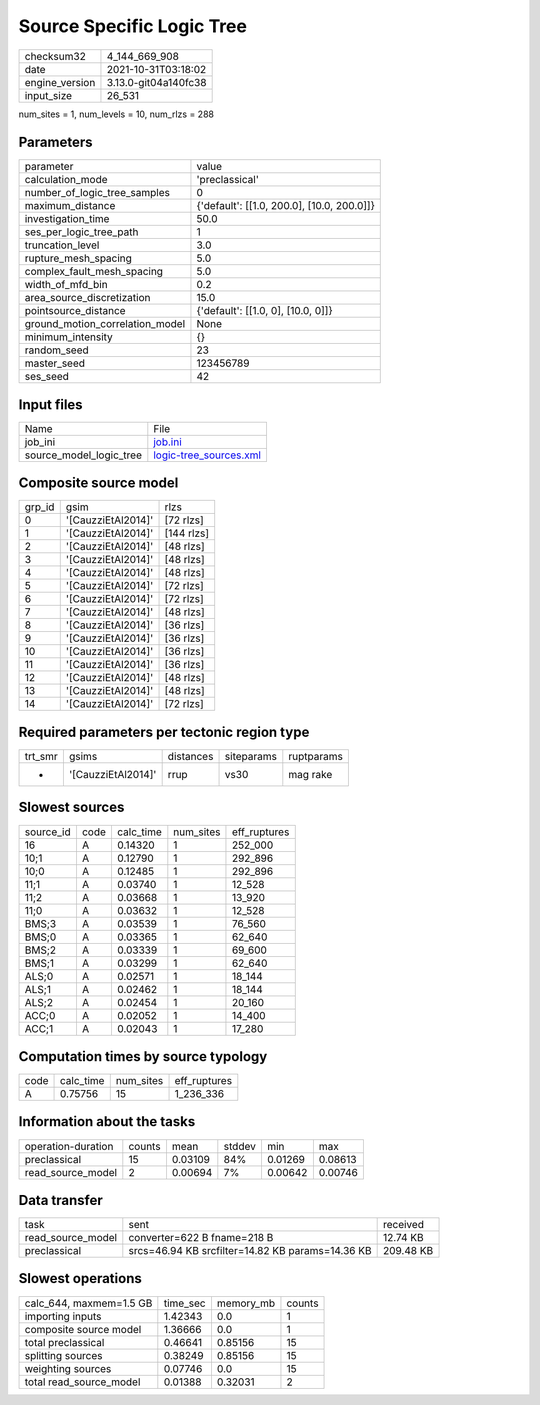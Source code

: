 Source Specific Logic Tree
==========================

+----------------+----------------------+
| checksum32     | 4_144_669_908        |
+----------------+----------------------+
| date           | 2021-10-31T03:18:02  |
+----------------+----------------------+
| engine_version | 3.13.0-git04a140fc38 |
+----------------+----------------------+
| input_size     | 26_531               |
+----------------+----------------------+

num_sites = 1, num_levels = 10, num_rlzs = 288

Parameters
----------
+---------------------------------+--------------------------------------------+
| parameter                       | value                                      |
+---------------------------------+--------------------------------------------+
| calculation_mode                | 'preclassical'                             |
+---------------------------------+--------------------------------------------+
| number_of_logic_tree_samples    | 0                                          |
+---------------------------------+--------------------------------------------+
| maximum_distance                | {'default': [[1.0, 200.0], [10.0, 200.0]]} |
+---------------------------------+--------------------------------------------+
| investigation_time              | 50.0                                       |
+---------------------------------+--------------------------------------------+
| ses_per_logic_tree_path         | 1                                          |
+---------------------------------+--------------------------------------------+
| truncation_level                | 3.0                                        |
+---------------------------------+--------------------------------------------+
| rupture_mesh_spacing            | 5.0                                        |
+---------------------------------+--------------------------------------------+
| complex_fault_mesh_spacing      | 5.0                                        |
+---------------------------------+--------------------------------------------+
| width_of_mfd_bin                | 0.2                                        |
+---------------------------------+--------------------------------------------+
| area_source_discretization      | 15.0                                       |
+---------------------------------+--------------------------------------------+
| pointsource_distance            | {'default': [[1.0, 0], [10.0, 0]]}         |
+---------------------------------+--------------------------------------------+
| ground_motion_correlation_model | None                                       |
+---------------------------------+--------------------------------------------+
| minimum_intensity               | {}                                         |
+---------------------------------+--------------------------------------------+
| random_seed                     | 23                                         |
+---------------------------------+--------------------------------------------+
| master_seed                     | 123456789                                  |
+---------------------------------+--------------------------------------------+
| ses_seed                        | 42                                         |
+---------------------------------+--------------------------------------------+

Input files
-----------
+-------------------------+----------------------------------------------------+
| Name                    | File                                               |
+-------------------------+----------------------------------------------------+
| job_ini                 | `job.ini <job.ini>`_                               |
+-------------------------+----------------------------------------------------+
| source_model_logic_tree | `logic-tree_sources.xml <logic-tree_sources.xml>`_ |
+-------------------------+----------------------------------------------------+

Composite source model
----------------------
+--------+--------------------+------------+
| grp_id | gsim               | rlzs       |
+--------+--------------------+------------+
| 0      | '[CauzziEtAl2014]' | [72 rlzs]  |
+--------+--------------------+------------+
| 1      | '[CauzziEtAl2014]' | [144 rlzs] |
+--------+--------------------+------------+
| 2      | '[CauzziEtAl2014]' | [48 rlzs]  |
+--------+--------------------+------------+
| 3      | '[CauzziEtAl2014]' | [48 rlzs]  |
+--------+--------------------+------------+
| 4      | '[CauzziEtAl2014]' | [48 rlzs]  |
+--------+--------------------+------------+
| 5      | '[CauzziEtAl2014]' | [72 rlzs]  |
+--------+--------------------+------------+
| 6      | '[CauzziEtAl2014]' | [72 rlzs]  |
+--------+--------------------+------------+
| 7      | '[CauzziEtAl2014]' | [48 rlzs]  |
+--------+--------------------+------------+
| 8      | '[CauzziEtAl2014]' | [36 rlzs]  |
+--------+--------------------+------------+
| 9      | '[CauzziEtAl2014]' | [36 rlzs]  |
+--------+--------------------+------------+
| 10     | '[CauzziEtAl2014]' | [36 rlzs]  |
+--------+--------------------+------------+
| 11     | '[CauzziEtAl2014]' | [36 rlzs]  |
+--------+--------------------+------------+
| 12     | '[CauzziEtAl2014]' | [48 rlzs]  |
+--------+--------------------+------------+
| 13     | '[CauzziEtAl2014]' | [48 rlzs]  |
+--------+--------------------+------------+
| 14     | '[CauzziEtAl2014]' | [72 rlzs]  |
+--------+--------------------+------------+

Required parameters per tectonic region type
--------------------------------------------
+---------+--------------------+-----------+------------+------------+
| trt_smr | gsims              | distances | siteparams | ruptparams |
+---------+--------------------+-----------+------------+------------+
| *       | '[CauzziEtAl2014]' | rrup      | vs30       | mag rake   |
+---------+--------------------+-----------+------------+------------+

Slowest sources
---------------
+-----------+------+-----------+-----------+--------------+
| source_id | code | calc_time | num_sites | eff_ruptures |
+-----------+------+-----------+-----------+--------------+
| 16        | A    | 0.14320   | 1         | 252_000      |
+-----------+------+-----------+-----------+--------------+
| 10;1      | A    | 0.12790   | 1         | 292_896      |
+-----------+------+-----------+-----------+--------------+
| 10;0      | A    | 0.12485   | 1         | 292_896      |
+-----------+------+-----------+-----------+--------------+
| 11;1      | A    | 0.03740   | 1         | 12_528       |
+-----------+------+-----------+-----------+--------------+
| 11;2      | A    | 0.03668   | 1         | 13_920       |
+-----------+------+-----------+-----------+--------------+
| 11;0      | A    | 0.03632   | 1         | 12_528       |
+-----------+------+-----------+-----------+--------------+
| BMS;3     | A    | 0.03539   | 1         | 76_560       |
+-----------+------+-----------+-----------+--------------+
| BMS;0     | A    | 0.03365   | 1         | 62_640       |
+-----------+------+-----------+-----------+--------------+
| BMS;2     | A    | 0.03339   | 1         | 69_600       |
+-----------+------+-----------+-----------+--------------+
| BMS;1     | A    | 0.03299   | 1         | 62_640       |
+-----------+------+-----------+-----------+--------------+
| ALS;0     | A    | 0.02571   | 1         | 18_144       |
+-----------+------+-----------+-----------+--------------+
| ALS;1     | A    | 0.02462   | 1         | 18_144       |
+-----------+------+-----------+-----------+--------------+
| ALS;2     | A    | 0.02454   | 1         | 20_160       |
+-----------+------+-----------+-----------+--------------+
| ACC;0     | A    | 0.02052   | 1         | 14_400       |
+-----------+------+-----------+-----------+--------------+
| ACC;1     | A    | 0.02043   | 1         | 17_280       |
+-----------+------+-----------+-----------+--------------+

Computation times by source typology
------------------------------------
+------+-----------+-----------+--------------+
| code | calc_time | num_sites | eff_ruptures |
+------+-----------+-----------+--------------+
| A    | 0.75756   | 15        | 1_236_336    |
+------+-----------+-----------+--------------+

Information about the tasks
---------------------------
+--------------------+--------+---------+--------+---------+---------+
| operation-duration | counts | mean    | stddev | min     | max     |
+--------------------+--------+---------+--------+---------+---------+
| preclassical       | 15     | 0.03109 | 84%    | 0.01269 | 0.08613 |
+--------------------+--------+---------+--------+---------+---------+
| read_source_model  | 2      | 0.00694 | 7%     | 0.00642 | 0.00746 |
+--------------------+--------+---------+--------+---------+---------+

Data transfer
-------------
+-------------------+--------------------------------------------------+-----------+
| task              | sent                                             | received  |
+-------------------+--------------------------------------------------+-----------+
| read_source_model | converter=622 B fname=218 B                      | 12.74 KB  |
+-------------------+--------------------------------------------------+-----------+
| preclassical      | srcs=46.94 KB srcfilter=14.82 KB params=14.36 KB | 209.48 KB |
+-------------------+--------------------------------------------------+-----------+

Slowest operations
------------------
+-------------------------+----------+-----------+--------+
| calc_644, maxmem=1.5 GB | time_sec | memory_mb | counts |
+-------------------------+----------+-----------+--------+
| importing inputs        | 1.42343  | 0.0       | 1      |
+-------------------------+----------+-----------+--------+
| composite source model  | 1.36666  | 0.0       | 1      |
+-------------------------+----------+-----------+--------+
| total preclassical      | 0.46641  | 0.85156   | 15     |
+-------------------------+----------+-----------+--------+
| splitting sources       | 0.38249  | 0.85156   | 15     |
+-------------------------+----------+-----------+--------+
| weighting sources       | 0.07746  | 0.0       | 15     |
+-------------------------+----------+-----------+--------+
| total read_source_model | 0.01388  | 0.32031   | 2      |
+-------------------------+----------+-----------+--------+